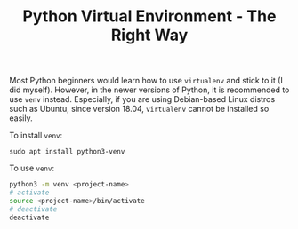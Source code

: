 #+TITLE: Python Virtual Environment - The Right Way

Most Python beginners would learn how to use =virtualenv= and stick to it (I did myself). However, in the newer versions of Python, it is recommended to use =venv= instead. Especially, if you are using Debian-based Linux distros such as Ubuntu, since version 18.04, =virtualenv= cannot be installed so easily.

To install =venv=:

#+BEGIN_SRC
sudo apt install python3-venv
#+END_SRC

To use =venv=:
#+BEGIN_SRC sh
python3 -m venv <project-name>
# activate
source <project-name>/bin/activate
# deactivate
deactivate
#+END_SRC
